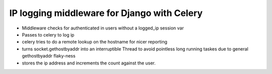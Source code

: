 IP logging middleware for Django with Celery
=============================================

* Middleware checks for authenticated in users without a logged_ip session var
* Passes to celery to log ip
* celery tries to do a remote lookup on the hostname for nicer reporting
* turns socket.gethostbyaddr into an interruptible Thread to avoid pointless long running taskes due to general gethostbyaddr flaky-ness
* stores the ip address and increments the count against the user.
